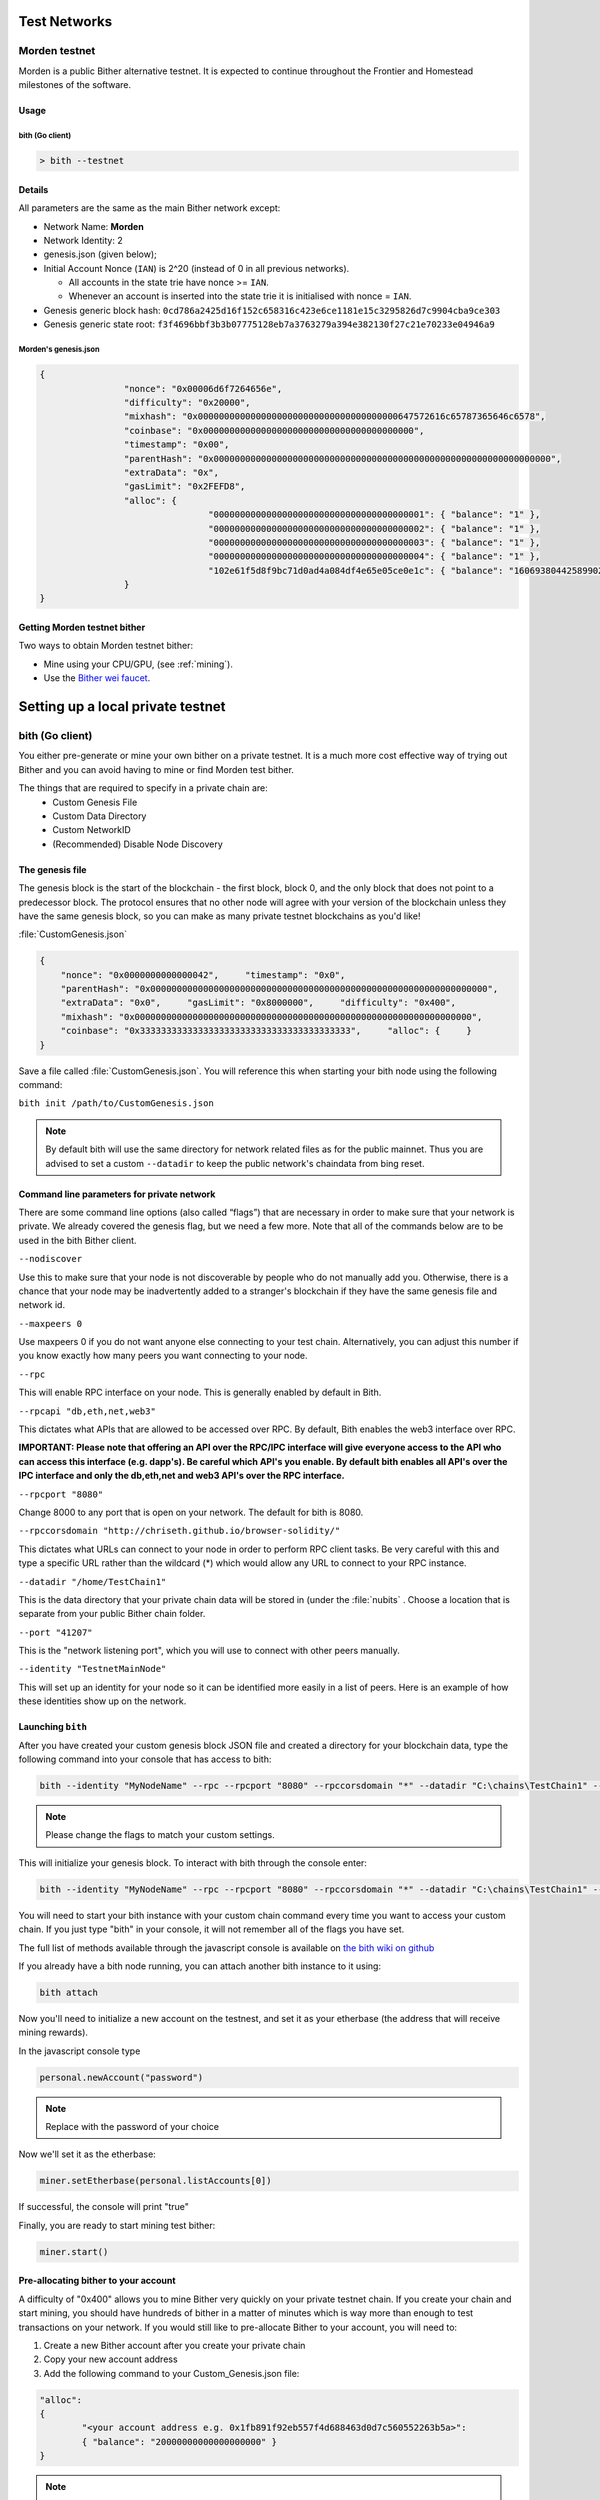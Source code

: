 .. _test-networks:

********************************************************************************
Test Networks
********************************************************************************

Morden testnet
================================================================================
Morden is a public Bither alternative testnet. It is expected to
continue throughout the Frontier and Homestead milestones of the software.

Usage
--------------------------------------------------------------------------------

bith (Go client)
^^^^^^^^^^^^^^^^^^^^^^^^^^^^^^^^^^^^^^^^^^^^^^^^^^^^^^^^^^^^^^^^^^^^^^^^^^^^^^^^

.. code:: Console

   > bith --testnet

Details
--------------------------------------------------------------------------------
All parameters are the same as the main Bither network except:

-  Network Name: **Morden**
-  Network Identity: 2
-  genesis.json (given below);
-  Initial Account Nonce (``IAN``) is 2^20 (instead of 0 in all previous
   networks).

   -  All accounts in the state trie have nonce >= ``IAN``.
   -  Whenever an account is inserted into the state trie it is
      initialised with nonce = ``IAN``.

-  Genesis generic block hash:
   ``0cd786a2425d16f152c658316c423e6ce1181e15c3295826d7c9904cba9ce303``
-  Genesis generic state root:
   ``f3f4696bbf3b3b07775128eb7a3763279a394e382130f27c21e70233e04946a9``

Morden's genesis.json
^^^^^^^^^^^^^^^^^^^^^^^^^^^^^^^^^^^^^^^^^^^^^^^^^^^^^^^^^^^^^^^^^^^^^^^^^^^^^^^^

.. code:: JSON

	{
			"nonce": "0x00006d6f7264656e",
			"difficulty": "0x20000",
			"mixhash": "0x00000000000000000000000000000000000000647572616c65787365646c6578",
			"coinbase": "0x0000000000000000000000000000000000000000",
			"timestamp": "0x00",
			"parentHash": "0x0000000000000000000000000000000000000000000000000000000000000000",
			"extraData": "0x",
			"gasLimit": "0x2FEFD8",
			"alloc": {
					"0000000000000000000000000000000000000001": { "balance": "1" },
					"0000000000000000000000000000000000000002": { "balance": "1" },
					"0000000000000000000000000000000000000003": { "balance": "1" },
					"0000000000000000000000000000000000000004": { "balance": "1" },
					"102e61f5d8f9bc71d0ad4a084df4e65e05ce0e1c": { "balance": "1606938044258990275541962092341162602522202993782792835301376" }
			}
	}

Getting Morden testnet bither
--------------------------------------------------------------------------------

Two ways to obtain Morden testnet bither:

- Mine using your CPU/GPU, (see :ref:`mining`).
- Use the `Bither wei faucet <https://zerogox.com/ethereum/wei_faucet>`__.


********************************************************************************
Setting up a local private testnet
********************************************************************************

.. _custom-networks-eth:

bith (Go client)
================================================================================


You either pre-generate or mine your own bither on a private
testnet. It is a much more cost effective way of trying out
Bither and you can avoid having to mine or find Morden test bither.

The things that are required to specify in a private chain are:
 - Custom Genesis File
 - Custom Data Directory
 - Custom NetworkID
 - (Recommended) Disable Node Discovery

The genesis file
--------------------------------------------------------------------------------

The genesis block is the start of the blockchain - the first
block, block 0, and the only block that does not point to a predecessor
block. The protocol ensures that no other node will agree with your version of the
blockchain unless they have the same genesis block, so you can make as many private testnet blockchains as you'd like!

:file:`CustomGenesis.json`

.. code-block:: JSON

  {
      "nonce": "0x0000000000000042",     "timestamp": "0x0",
      "parentHash": "0x0000000000000000000000000000000000000000000000000000000000000000",
      "extraData": "0x0",     "gasLimit": "0x8000000",     "difficulty": "0x400",
      "mixhash": "0x0000000000000000000000000000000000000000000000000000000000000000",
      "coinbase": "0x3333333333333333333333333333333333333333",     "alloc": {     }
  }

Save a file called :file:`CustomGenesis.json`.
You will reference this when starting your bith node using the following command:

``bith init /path/to/CustomGenesis.json``

.. note:: By default bith will use the same directory for network related files as for the public mainnet. Thus you are advised to set a custom ``--datadir`` to keep the public network's chaindata from bing reset.

Command line parameters for private network
--------------------------------------------------------------------------------

There are some command line options (also called “flags”) that are
necessary in order to make sure that your network is private. We already covered the genesis flag, but we need a few more. Note that all of the commands below are to be used in the bith Bither client.

``--nodiscover``

Use this to make sure that your node is not discoverable by people who do not manually add you. Otherwise, there is a chance that your node may be inadvertently added to a stranger's blockchain if they have the same genesis file and network id.

``--maxpeers 0``

Use maxpeers 0 if you do not want anyone else connecting to your test chain. Alternatively, you can adjust this number if you know exactly how many peers you want connecting to your node.

``--rpc``

This will enable RPC interface on your node. This is generally enabled by default in Bith.


``--rpcapi "db,eth,net,web3"``

This dictates what APIs that are allowed to be accessed over RPC. By default, Bith enables the web3 interface over RPC.

**IMPORTANT: Please note that offering an API over the RPC/IPC interface will give everyone access to the API who can access this interface (e.g. dapp's). Be careful which API's you enable. By default bith enables all API's over the IPC interface and only the db,eth,net and web3 API's over the RPC interface.**

``--rpcport "8080"``

Change 8000 to any port that is open on your network. The default for bith is 8080.

``--rpccorsdomain "http://chriseth.github.io/browser-solidity/"``

This dictates what URLs can connect to your node in order to perform RPC client tasks. Be very careful with this and type a specific URL rather than the wildcard (*) which would allow any URL to connect to your RPC instance.

``--datadir "/home/TestChain1"``

This is the data directory that your private chain data will be stored in (under the :file:`nubits` . Choose a location that is separate from your public Bither chain folder.


``--port "41207"``

This is the "network listening port", which you will use to connect with other peers manually.


``--identity "TestnetMainNode"``

This will set up an identity for your node so it can be identified more easily in a list of peers.
Here is an example of how these identities show up on the network.

Launching ``bith``
--------------------------------------------------------------------------------

After you have created your custom genesis block JSON file and created a directory for your blockchain data, type the following command into your console that has access to bith:

.. code-block:: Console

  bith --identity "MyNodeName" --rpc --rpcport "8080" --rpccorsdomain "*" --datadir "C:\chains\TestChain1" --port "41207" --nodiscover --rpcapi "db,eth,net,web3" --networkid 1999 init /path/to/CustomGenesis.json

.. note:: Please change the flags to match your custom settings.

This will initialize your genesis block.  To interact with bith through the console enter:

.. code-block:: Console

  bith --identity "MyNodeName" --rpc --rpcport "8080" --rpccorsdomain "*" --datadir "C:\chains\TestChain1" --port "41207" --nodiscover --rpcapi "db,eth,net,web3" --networkid 1999 console

You will need to start your bith instance with your custom chain command every time you want to access your custom chain. If you just type "bith" in your console, it will not remember all of the flags you have set.

The full list of methods available through the javascript console is available on `the bith wiki on github <https://github.com/ethereum/go-ethereum/wiki/JavaScript-Console>`_

If you already have a bith node running, you can attach another bith instance to it using:

.. code-block:: Console

  bith attach

Now you'll need to initialize a new account on the testnest, and set it as your etherbase (the address that will receive mining rewards).

In the javascript console type

.. code-block:: Console

  personal.newAccount("password")

.. note:: Replace with the password of your choice

Now we'll set it as the etherbase:

.. code-block:: Console

  miner.setEtherbase(personal.listAccounts[0])

If successful, the console will print "true"

Finally, you are ready to start mining test bither:

.. code-block:: Console

  miner.start()

Pre-allocating bither to your account
--------------------------------------------------------------------------------

A difficulty of "0x400" allows you to mine Bither very quickly on your private testnet chain. If you create your chain and start mining, you should have hundreds of bither in a matter of minutes which is way more than enough to test transactions on your network. If you would still like to pre-allocate Bither to your account, you will need to:

1. Create a new Bither account after you create your private chain
2. Copy your new account address
3. Add the following command to your Custom_Genesis.json file:

.. code-block:: Javascript

  "alloc":
  {
	  "<your account address e.g. 0x1fb891f92eb557f4d688463d0d7c560552263b5a>":
	  { "balance": "20000000000000000000" }
  }

.. note:: Replace ``0x1fb891f92eb557f4d688463d0d7c560552263b5a`` with your account address.

Save your genesis file and rerun your private chain command. Once bith is fully loaded, close it by .

We want to assign an address to the variable ``primary`` and check its balance.

Run the command ``bith account list`` in your terminal to see what account # your new address was assigned.

.. code-block:: Console

   > bith account list
   Account #0: {d1ade25ccd3d550a7eb532ac759cac7be09c2719}
   Account #1: {da65665fc30803cb1fb7e6d86691e20b1826dee0}
   Account #2: {e470b1a7d2c9c5c6f03bbaa8fa20db6d404a0c32}
   Account #3: {f4dd5c3794f1fd0cdc0327a83aa472609c806e99}

Take note of which account # is the one that you pre-allocated bither to.
Alternatively, you can launch the console with ``bith console`` (keep the same parameters as when you launched ``bith`` first). Once the prompt appears, type

.. code-block:: Console

  > eth.accounts

This will return the array of account addresses you possess.

.. code-block:: Console

  > primary = eth.accounts[0]

.. note:: Replace ``0`` with your account's index. This console command should return your primary Bither address.

Type the following command:

.. code-block:: Console

  > balance = web3.fromWei(eth.getBalance(primary), "bither");

This should return ``7.5`` indicating you have that much bither in your account. The reason we had to put such a large number in the alloc section of your genesis file is because the "balance" field takes a number in wei which is the smallest denomination of the Bither currency bither (see _`Bither`).


* https://www.reddit.com/r/ethereum/comments/3kdnus/question_about_private_chain_mining_dont_upvote/
